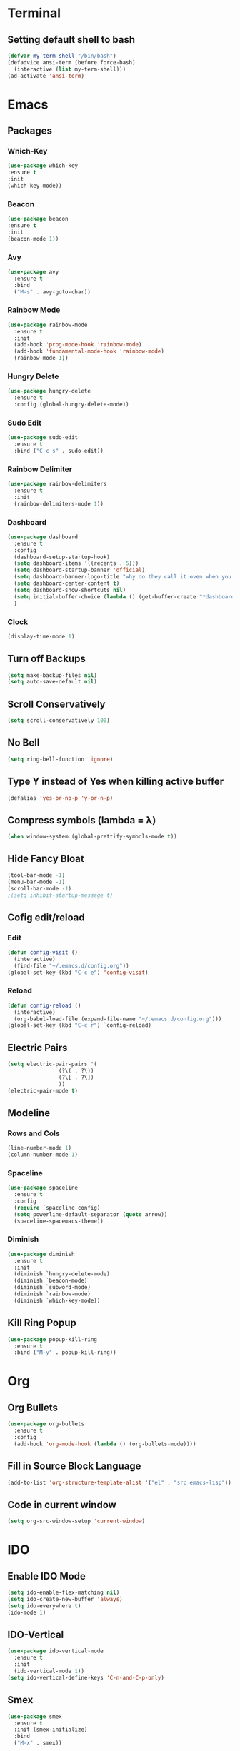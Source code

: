* Terminal
** Setting default shell to bash
#+begin_src emacs-lisp
  (defvar my-term-shell "/bin/bash")
  (defadvice ansi-term (before force-bash)
    (interactive (list my-term-shell)))
  (ad-activate 'ansi-term)
#+end_src
* Emacs
** Packages
*** Which-Key
#+begin_src emacs-lisp
  (use-package which-key
  :ensure t
  :init
  (which-key-mode))
#+end_src
*** Beacon
#+begin_src emacs-lisp
  (use-package beacon
  :ensure t
  :init
  (beacon-mode 1))
#+end_src
*** Avy
#+begin_src emacs-lisp
  (use-package avy
    :ensure t
    :bind
    ("M-s" . avy-goto-char))
#+end_src
*** Rainbow Mode
#+begin_src emacs-lisp
  (use-package rainbow-mode
    :ensure t
    :init
    (add-hook 'prog-mode-hook 'rainbow-mode)
    (add-hook 'fundamental-mode-hook 'rainbow-mode)
    (rainbow-mode 1))

#+end_src
*** Hungry Delete
#+begin_src emacs-lisp
  (use-package hungry-delete
    :ensure t
    :config (global-hungry-delete-mode))
#+end_src
*** Sudo Edit
#+begin_src emacs-lisp
  (use-package sudo-edit
    :ensure t
    :bind ("C-c s" . sudo-edit))
#+end_src
*** Rainbow Delimiter
#+begin_src emacs-lisp
  (use-package rainbow-delimiters
    :ensure t
    :init
    (rainbow-delimiters-mode 1))
#+end_src
*** Dashboard
#+begin_src emacs-lisp
  (use-package dashboard
    :ensure t
    :config
    (dashboard-setup-startup-hook)
    (setq dashboard-items '((recents . 5)))
    (setq dashboard-startup-banner 'official)
    (setq dashboard-banner-logo-title "why do they call it oven when you of in the cold food of out hot eat the food")
    (setq dashboard-center-content t)
    (setq dashboard-show-shortcuts nil)
    (setq initial-buffer-choice (lambda () (get-buffer-create "*dashboard*")))
    )
#+end_src
*** Clock
#+begin_src emacs-lisp
  (display-time-mode 1)
#+end_src
** Turn off Backups
#+begin_src emacs-lisp
  (setq make-backup-files nil)
  (setq auto-save-default nil)
#+end_src
** Scroll Conservatively
#+begin_src emacs-lisp
  (setq scroll-conservatively 100)
#+end_src
** No Bell
#+begin_src emacs-lisp
  (setq ring-bell-function 'ignore)
#+end_src

** Type Y instead of Yes when killing active buffer
#+begin_src emacs-lisp
  (defalias 'yes-or-no-p 'y-or-n-p)
#+end_src
** Compress symbols (lambda = λ)
#+begin_src emacs-lisp
  (when window-system (global-prettify-symbols-mode t))
#+end_src
** Hide Fancy Bloat
#+begin_src emacs-lisp
(tool-bar-mode -1)
(menu-bar-mode -1)
(scroll-bar-mode -1)
;(setq inhibit-startup-message t)
#+end_src
** Cofig edit/reload
*** Edit
#+begin_src emacs-lisp
  (defun config-visit ()
    (interactive)
    (find-file "~/.emacs.d/config.org"))
  (global-set-key (kbd "C-c e") 'config-visit)
#+end_src
*** Reload
#+begin_src emacs-lisp
  (defun config-reload ()
    (interactive)
    (org-babel-load-file (expand-file-name "~/.emacs.d/config.org")))
  (global-set-key (kbd "C-c r") `config-reload)
#+end_src

** Electric Pairs
#+begin_src emacs-lisp
  (setq electric-pair-pairs '(
			      (?\( . ?\))
			      (?\[ . ?\])
			      ))
  (electric-pair-mode t)
#+end_src
** Modeline
*** Rows and Cols
#+begin_src emacs-lisp
  (line-number-mode 1)
  (column-number-mode 1)
#+end_src
*** Spaceline
#+begin_src emacs-lisp
  (use-package spaceline
    :ensure t
    :config
    (require `spaceline-config)
    (setq powerline-default-separator (quote arrow))
    (spaceline-spacemacs-theme))
#+end_src
*** Diminish
#+begin_src emacs-lisp
  (use-package diminish
    :ensure t
    :init
    (diminish `hungry-delete-mode)
    (diminish `beacon-mode)
    (diminish `subword-mode)
    (diminish `rainbow-mode)
    (diminish `which-key-mode))
#+end_src
** Kill Ring Popup
#+begin_src emacs-lisp
  (use-package popup-kill-ring
    :ensure t
    :bind ("M-y" . popup-kill-ring))
#+end_src
* Org
** Org Bullets
#+begin_src emacs-lisp
  (use-package org-bullets
    :ensure t
    :config
    (add-hook 'org-mode-hook (lambda () (org-bullets-mode))))
#+end_src

** Fill in Source Block Language
#+begin_src emacs-lisp
  (add-to-list 'org-structure-template-alist '("el" . "src emacs-lisp"))
#+end_src
** Code in current window
#+begin_src emacs-lisp
    (setq org-src-window-setup 'current-window)
    
#+end_src
* IDO
** Enable IDO Mode
#+begin_src emacs-lisp
  (setq ido-enable-flex-matching nil)
  (setq ido-create-new-buffer 'always)
  (setq ido-everywhere t)
  (ido-mode 1)
#+end_src
** IDO-Vertical
#+begin_src emacs-lisp
  (use-package ido-vertical-mode
    :ensure t
    :init
    (ido-vertical-mode 1))
  (setq ido-vertical-define-keys 'C-n-and-C-p-only)
#+end_src
** Smex
#+begin_src emacs-lisp
  (use-package smex
    :ensure t
    :init (smex-initialize)
    :bind
    ("M-x" . smex))
#+end_src

** Switch Buffer
#+begin_src emacs-lisp
  (global-set-key (kbd "C-x C-b") 'ido-switch-buffer)
#+end_src
* Buffers
** Enable Ibuffer
#+begin_src emacs-lisp
  (global-set-key (kbd "C-x b") 'ibuffer)
#+end_src

** Kill Current Buffer
#+begin_src emacs-lisp
  (defun kill-current-buffer ()
    (interactive)
    (kill-buffer (current-buffer)))
  (global-set-key (kbd "C-x k") 'kill-current-buffer)
#+end_src
** Switch Window
#+begin_src emacs-lisp
  (use-package switch-window
    :ensure t
    :config
    (setq switch-window-input-style 'minibuffer)
    (setq switch-window-increase 4)
    (setq switch-window-threshold 2)
    (setq switch-window-shortcut-style 'qwerty)
    (setq switch-window-qwerty-shortcuts
	  '("a" "s" "d" "f" "h" "j" "k" "l"))
    :bind
    ([remap other-window] . switch-window))
#+end_src

*** Window Splitting Function
#+begin_src emacs-lisp
  (defun split-and-follow-horizontally ()
    (interactive)
    (split-window-below)
    (balance-windows)
    (other-window 1))
  (global-set-key (kbd "C-x 2") 'split-and-follow-horizontally)

  (defun split-and-follow-vertically ()
    (interactive)
    (split-window-right)
    (balance-windows)
    (other-window 1))
  (global-set-key (kbd "C-x 3") 'split-and-follow-vertically)
#+end_src
** Kill All Buffers
#+begin_src emacs-lisp
  (defun kill-all-buffers ()
    (interactive)
    (mapc 'kill-buffer (buffer-list)))
  (global-set-key (kbd "C-M-s-k") 'kill-all-buffers)
#+end_src
* QoL Functions
** Kill Whole Word
#+begin_src emacs-lisp
  (defun kill-whole-word()
    (interactive)
    (backward-word)
    (kill-word 1))
  (global-set-key (kbd "C-c w w") 'kill-whole-word)
#+end_src

** Copy Whole Line
#+begin_src emacs-lisp
  (defun copy-whole-line ()
    (interactive)
    (save-excursion
      (kill-new
       (buffer-substring
	(point-at-bol)
	(point-at-eol)))))
  (global-set-key (kbd "C-c w l") 'copy-whole-line)

#+end_src
** Auto Completion
#+begin_src emacs-lisp
  (use-package company
    :ensure t
    :init
    (add-hook 'after-init-hook 'global-company-mode))
#+end_src
* EXWM (Commented out)
** dMenu
#+begin_src emacs-lisp
;  (use-package dmenu
;   :ensure t
;    :bind
;    ("s-p" . 'dmenu)) 
#+end_src
** EXWM
#+begin_src emacs-lisp
;  (use-package exwm
;    :ensure t
;    :config
;    (require 'exwm-config)
;    (exwm-config-default))
#+end_src

** systray
#+begin_src emacs-lisp
;  (require 'exwm-systemtray)
;  (exwm-systemtray-enable)
#+end_src

** Delete Workspaces
#+begin_src emacs-lisp
;  (global-set-key (kbd "s-k") 'exwm-workspace-delete)
;  (global-set-key (kbd "s-w") 'exwm-workspace-swap)
#+end_src




* EAF
#+begin_src emacs-lisp
  (use-package eaf
    :load-path "~/.emacs.d/site-lisp/emacs-application-framework"
    :custom
    ; See https://github.com/emacs-eaf/emacs-application-framework/wiki/Customization
    (eaf-browser-continue-where-left-off t)
    (eaf-browser-enable-adblocker t)
    (browse-url-browser-function 'eaf-open-browser)
    :config
    (defalias 'browse-web #'eaf-open-browser)
    (eaf-bind-key scroll_up "C-n" eaf-pdf-viewer-keybinding)
    (eaf-bind-key scroll_down "C-p" eaf-pdf-viewer-keybinding)
    (eaf-bind-key nil "M-q" eaf-browser-keybinding)) ;; unbind, see more in the Wiki
  (require 'eaf-browser)
  (require 'eaf-pdf-viewer)
#+end_src
